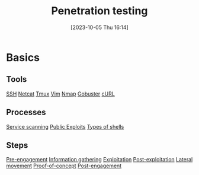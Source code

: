 :PROPERTIES:
:ID:       FF0C46A5-A082-4B01-8C86-F0C1F8C62C92
:END:
#+title: Penetration testing
#+filetags: 
#+date: [2023-10-05 Thu 16:14]

* Basics
** Tools
[[id:6F94B596-3774-4ECA-A902-13447807BB11][SSH]]
[[id:883260F6-A296-426E-BE31-4B0833572791][Netcat]]
[[id:239D5B2E-47A4-47C3-A66C-603ADF454DAC][Tmux]]
[[id:9238C350-B0C1-4E6F-88C7-6FAA45ECC08E][Vim]]
[[id:7A608B62-27A3-4C3B-8754-4016B6079A82][Nmap]]
[[id:04CE3F14-787F-4A40-AE39-C6472AC8255E][Gobuster]]
[[id:783A30E8-53FD-409E-B847-6E84AFD2DEB4][cURL]]
** Processes
[[id:0EDDF82E-8069-4F69-A00D-175547662C4C][Service scanning]] 
[[id:F35B9204-6985-4D32-8C2A-AE5A9663B399][Public Exploits]]
[[id:47E30BCE-66A0-4A16-ACEE-E6D3C457AE3F][Types of shells]]
** Steps
[[id:826D1A04-CB29-4500-8E8F-739AC989D219][Pre-engagement]]
[[id:F9B50BC1-4FD3-47ED-8317-997EAE024C80][Information gathering]]
[[id:72FEF7CF-E215-4CC6-BE97-025C00C9B633][Exploitation]]
[[id:4E397266-94FD-4D22-B491-9D90471FDB35][Post-exploitation]]
[[id:B4896276-9B82-47E4-9DA4-7DEB89D4DEB6][Lateral movement]]
[[id:7B5ADD17-D1DD-4448-BCA4-0149D79F7F65][Proof-of-concept]]
[[id:7E03F873-E0F6-4679-B375-B3B729575857][Post-engagement]]
